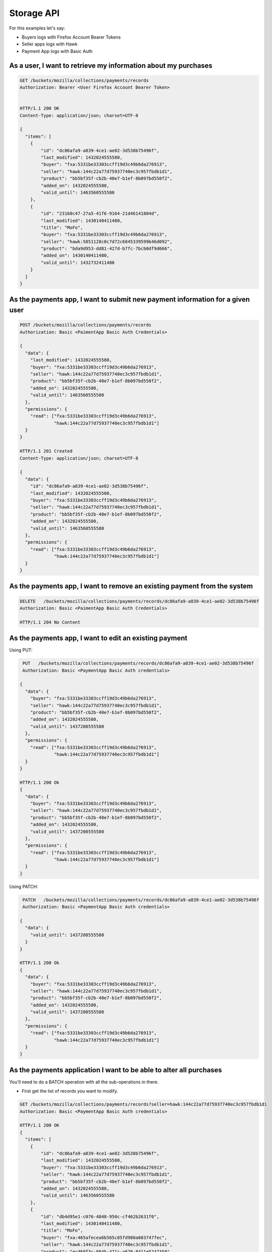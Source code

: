 Storage API
###########

For this examples let's say:

- Buyers logs with Firefox Account Bearer Tokens
- Seller apps logs with Hawk
- Payment App logs with Basic Auth


As a user, I want to retrieve my information about my purchases
===============================================================

.. code-block:: http

    GET /buckets/mozilla/collections/payments/records
    Authorization: Bearer <User Firefox Account Bearer Token>


    HTTP/1.1 200 OK
    Content-Type: application/json; charset=UTF-8

    {
      "items": [
        {
            "id": "dc86afa9-a839-4ce1-ae02-3d538b75496f",
            "last_modified": 1432024555580,
            "buyer": "fxa:5331be33303ccff19d3c49b6da276913",
            "seller": "hawk:144c22a77d75937740ec3c957fbdb1d1",
            "product": "bb5bf35f-cb2b-40e7-b1ef-8b097bd550f2",
            "added_on": 1432024555580,
            "valid_until": 1463560555580
        },
        {
            "id": "23160c47-27a5-41f6-9164-21d46141804d",
            "last_modified": 1430140411480,
            "title": "MoFo",
            "buyer": "fxa:5331be33303ccff19d3c49b6da276913",
            "seller": "hawk:5851128c0c7d72c6845339599b46d092",
            "product": "bda9d953-dd81-427d-b7fc-7bcb0df9d666",
            "added_on": 1430140411480,
            "valid_until": 1432732411480
        }
      ]
    }


As the payments app, I want to submit new payment information for a given user
==============================================================================

.. code-block:: http

    POST /buckets/mozilla/collections/payments/records
    Authorization: Basic <PaimentApp Basic Auth Credentials>

    {
      "data": {
        "last_modified": 1432024555580,
        "buyer": "fxa:5331be33303ccff19d3c49b6da276913",
        "seller": "hawk:144c22a77d75937740ec3c957fbdb1d1",
        "product": "bb5bf35f-cb2b-40e7-b1ef-8b097bd550f2",
        "added_on": 1432024555580,
        "valid_until": 1463560555580
      },
      "permissions": {
        "read": ["fxa:5331be33303ccff19d3c49b6da276913",
                 "hawk:144c22a77d75937740ec3c957fbdb1d1"]
      }
    }

    HTTP/1.1 201 Created
    Content-Type: application/json; charset=UTF-8

    {
      "data": {
        "id": "dc86afa9-a839-4ce1-ae02-3d538b75496f",
        "last_modified": 1432024555580,
        "buyer": "fxa:5331be33303ccff19d3c49b6da276913",
        "seller": "hawk:144c22a77d75937740ec3c957fbdb1d1",
        "product": "bb5bf35f-cb2b-40e7-b1ef-8b097bd550f2",
        "added_on": 1432024555580,
        "valid_until": 1463560555580
      },
      "permissions": {
        "read": ["fxa:5331be33303ccff19d3c49b6da276913",
                 "hawk:144c22a77d75937740ec3c957fbdb1d1"]
      }
    }



As the payments app, I want to remove an existing payment from the system 
=========================================================================

.. code-block:: http

     DELETE   /buckets/mozilla/collections/payments/records/dc86afa9-a839-4ce1-ae02-3d538b75496f
     Authorization: Basic <PaimentApp Basic Auth Credentials>
     
     HTTP/1.1 204 No Content


As the payments app, I want to edit an existing payment
=======================================================

Using PUT:

.. code-block:: http

     PUT   /buckets/mozilla/collections/payments/records/dc86afa9-a839-4ce1-ae02-3d538b75496f
     Authorization: Basic <PaymentApp Basic Auth credentials>
     
    {
      "data": {
        "buyer": "fxa:5331be33303ccff19d3c49b6da276913",
        "seller": "hawk:144c22a77d75937740ec3c957fbdb1d1",
        "product": "bb5bf35f-cb2b-40e7-b1ef-8b097bd550f2",
        "added_on": 1432024555580,
        "valid_until": 1437208555580
      },
      "permissions": {
        "read": ["fxa:5331be33303ccff19d3c49b6da276913",
                 "hawk:144c22a77d75937740ec3c957fbdb1d1"]
      }
    }

    HTTP/1.1 200 Ok
    {
      "data": {
        "buyer": "fxa:5331be33303ccff19d3c49b6da276913",
        "seller": "hawk:144c22a77d75937740ec3c957fbdb1d1",
        "product": "bb5bf35f-cb2b-40e7-b1ef-8b097bd550f2",
        "added_on": 1432024555580,
        "valid_until": 1437208555580
      },
      "permissions": {
        "read": ["fxa:5331be33303ccff19d3c49b6da276913",
                 "hawk:144c22a77d75937740ec3c957fbdb1d1"]
      }
    }

Using PATCH:

.. code-block:: http

     PATCH   /buckets/mozilla/collections/payments/records/dc86afa9-a839-4ce1-ae02-3d538b75496f
     Authorization: Basic <PaymentApp Basic Auth credentials>
     
    {
      "data": {
        "valid_until": 1437208555580
      }
    }

    HTTP/1.1 200 Ok
    {
      "data": {
        "buyer": "fxa:5331be33303ccff19d3c49b6da276913",
        "seller": "hawk:144c22a77d75937740ec3c957fbdb1d1",
        "product": "bb5bf35f-cb2b-40e7-b1ef-8b097bd550f2",
        "added_on": 1432024555580,
        "valid_until": 1437208555580
      },
      "permissions": {
        "read": ["fxa:5331be33303ccff19d3c49b6da276913",
                 "hawk:144c22a77d75937740ec3c957fbdb1d1"]
      }
    }


As the payments application I want to be able to alter all purchases
====================================================================

You'll need to do a BATCH operation with all the sub-operations in there.

- First get the list of records you want to modify.

.. code-block:: http

    GET /buckets/mozilla/collections/payments/records?seller=hawk:144c22a77d75937740ec3c957fbdb1d1
    Authorization: Basic <PaymentApp Basic Auth credentials>
    
    HTTP/1.1 200 OK
    {
      "items": [
        {
            "id": "dc86afa9-a839-4ce1-ae02-3d538b75496f",
            "last_modified": 1432024555580,
            "buyer": "fxa:5331be33303ccff19d3c49b6da276913",
            "seller": "hawk:144c22a77d75937740ec3c957fbdb1d1",
            "product": "bb5bf35f-cb2b-40e7-b1ef-8b097bd550f2",
            "added_on": 1432024555580,
            "valid_until": 1463560555580
        },
        {
            "id": "db4d95e1-c076-4848-950c-cf462b2631f0",
            "last_modified": 1430140411480,
            "title": "MoFo",
            "buyer": "fxa:465afecea6b565c85fd980a603747fec",
            "seller": "hawk:144c22a77d75937740ec3c957fbdb1d1",
            "product": "ecd68f3c-984b-471c-a670-8411e5247358",
            "added_on": 1430140411480,
            "valid_until": 1432732411480
        }
      ]
    }


- Then run a BATCH requests.

If you want to add the ``read`` permission for the seller app to all records of the app, you could use:

.. code-block:: http

    POST /batch
    Authorization: Basic <PaymentApp Basic Auth credentials>
    
    {
      "defaults": {
      "method" : "PATCH",
      "data": {
        "permissions": {
          "read": ["+hawk:144c22a77d75937740ec3c957fbdb1d1"]
        }
      }
    },
    "requests": [
      {
        "path" : "/buckets/mozilla/collections/payments/records/dc86afa9-a839-4ce1-ae02-3d538b75496f"
      },
      {
        "path" : "/buckets/mozilla/collections/payments/records/db4d95e1-c076-4848-950c-cf462b2631f0"
      }
    ]
  }

As the selling application I want to be able to access the purchase information for agivenuser for my application
=================================================================================================================

.. code-block:: http

    GET /buckets/mozilla/collections/payments/records?buyer=fxa:5331be33303ccff19d3c49b6da276913
    Authorization: Hawk mac="kDPC...=", hash="B0we...=", id="144c22a77d75937740ec3c957fbdb1d1", ts="1432030137", nonce="mQao38"
    
    HTTP/1.1 200 OK
    {
      "items": [
        {
            "id": "dc86afa9-a839-4ce1-ae02-3d538b75496f",
            "last_modified": 1432024555580,
            "buyer": "fxa:5331be33303ccff19d3c49b6da276913",
            "seller": "hawk:144c22a77d75937740ec3c957fbdb1d1",
            "product": "bb5bf35f-cb2b-40e7-b1ef-8b097bd550f2",
            "added_on": 1432024555580,
            "valid_until": 1463560555580
        }
      ]
    }


As the selling application, I cannot access other selling applications payments
===============================================================================

.. code-block:: http

    GET /buckets/mozilla/collections/payments/records?seller=hawk:5331be33303ccff19d3c49b6da276913
    Authorization: Hawk mac="kDPC...=", hash="B0we...=", id="144c22a77d75937740ec3c957fbdb1d1", ts="1432030137", nonce="mQao38"
    
    HTTP/1.1 200 OK
    {
      "items": []
    }


As a user, I should not be able to edit / add payments
======================================================

.. code-block:: http

     PUT   /buckets/mozilla/collections/payments/records/dc86afa9-a839-4ce1-ae02-3d538b75496f
     Authorization: Bearer <User Firefox Account Bearer Token>
     
    {
      "data": {
        "buyer": "fxa:5331be33303ccff19d3c49b6da276913",
        "seller": "hawk:144c22a77d75937740ec3c957fbdb1d1",
        "product": "bb5bf35f-cb2b-40e7-b1ef-8b097bd550f2",
        "added_on": 1432024555580,
        "valid_until": 1437208555580
      },
      "permissions": {
        "read": ["fxa:5331be33303ccff19d3c49b6da276913",
                 "hawk:144c22a77d75937740ec3c957fbdb1d1"]
      }
    }

    HTTP/1.1 403 Forbidden


As the selling application I should not be able to edit / add purchases
=======================================================================

.. code-block:: http

     PUT   /buckets/mozilla/collections/payments/records/dc86afa9-a839-4ce1-ae02-3d538b75496f
     Authorization: Hawk mac="kDPC...=", hash="B0we...=", id="144c22a77d75937740ec3c957fbdb1d1", ts="1432030137", nonce="mQao38"
     
    {
      "data": {
        "buyer": "fxa:5331be33303ccff19d3c49b6da276913",
        "seller": "hawk:144c22a77d75937740ec3c957fbdb1d1",
        "product": "bb5bf35f-cb2b-40e7-b1ef-8b097bd550f2",
        "added_on": 1432024555580,
        "valid_until": 1437208555580
      },
      "permissions": {
        "read": ["fxa:5331be33303ccff19d3c49b6da276913",
                 "hawk:144c22a77d75937740ec3c957fbdb1d1"]
      }
    }

    HTTP/1.1 403 Forbidden

Basically an operation on something not authorized will result in a 403.
